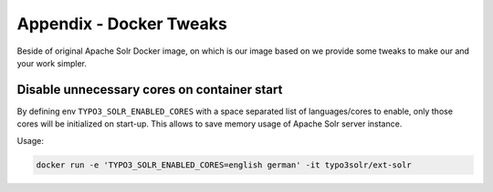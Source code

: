 .. _appendix-docker-tweaks:

Appendix - Docker Tweaks
========================

Beside of original Apache Solr Docker image, on which is our image based on we provide some tweaks to make our and your work simpler.

Disable unnecessary cores on container start
--------------------------------------------

By defining env ``TYPO3_SOLR_ENABLED_CORES`` with a space separated list of languages/cores to enable, only those cores will be initialized on start-up.
This allows to save memory usage of Apache Solr server instance.

Usage:

.. code-block::  bash

    docker run -e 'TYPO3_SOLR_ENABLED_CORES=english german' -it typo3solr/ext-solr

